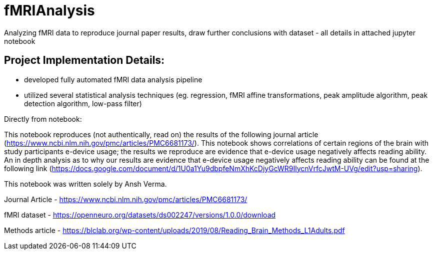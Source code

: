 = fMRIAnalysis

Analyzing fMRI data to reproduce journal paper results, draw further conclusions with dataset - all details in attached jupyter notebook

== Project Implementation Details: 

- developed fully automated fMRI data analysis pipeline
- utilized several statistical analysis techniques (eg. regression, fMRI affine transformations, peak amplitude algorithm, peak detection algorithm, low-pass filter)

Directly from notebook: 

This notebook reproduces (not authentically, read on) the results of the following journal article (https://www.ncbi.nlm.nih.gov/pmc/articles/PMC6681173/). This notebook shows correlations of certain regions of the brain with study participants e-device usage; the results we reproduce are evidence that e-device usage negatively affects reading ability. An in depth analysis as to why our results are evidence that e-device usage negatively affects reading ability can be found at the following link (https://docs.google.com/document/d/1U0a1Yu9dbpfeNmXhKcDjyGcWR9IlycnVrfcJwtM-UVg/edit?usp=sharing).

This notebook was written solely by Ansh Verma. 

Journal Article - https://www.ncbi.nlm.nih.gov/pmc/articles/PMC6681173/

fMRI dataset - https://openneuro.org/datasets/ds002247/versions/1.0.0/download

Methods article - https://blclab.org/wp-content/uploads/2019/08/Reading_Brain_Methods_L1Adults.pdf


